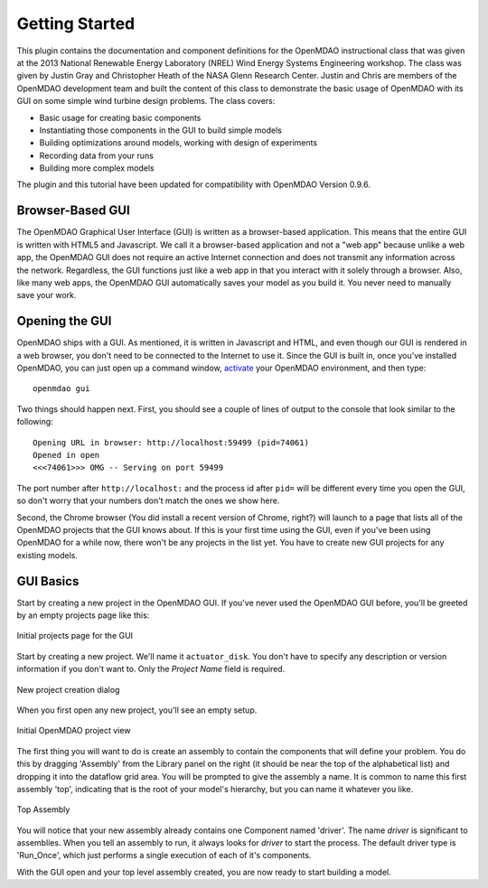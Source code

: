================
Getting Started
================

This plugin contains the documentation and component definitions for the OpenMDAO instructional
class that was given at the 2013 National Renewable Energy Laboratory (NREL) Wind Energy Systems
Engineering workshop. The class was given by Justin Gray and Christopher Heath of the NASA Glenn
Research Center. Justin and Chris are members of the OpenMDAO development team and built the
content of this class to demonstrate the basic usage of OpenMDAO with its GUI on some simple wind
turbine design problems. The class covers:

- Basic usage for creating basic components
- Instantiating those components in the GUI to build simple models
- Building optimizations around models, working with design of experiments
- Recording data from your runs
- Building more complex models

The plugin and this tutorial have been updated for compatibility with OpenMDAO Version 0.9.6.

Browser-Based GUI
========================

The OpenMDAO Graphical User Interface (GUI) is written as a browser-based application. This means
that the entire GUI is written with HTML5 and Javascript. We call it a browser-based application
and not a "web app" because unlike a web app, the OpenMDAO GUI does not require an active Internet
connection and does not transmit any information across the network. Regardless, the GUI functions
just like a web app in that you interact with it solely through a browser. Also, like many web apps,
the OpenMDAO GUI automatically saves your model as you build it. You never need to manually save
your work.

Opening the GUI
==================

OpenMDAO ships with a GUI. As mentioned, it is written in Javascript and HTML, and even though
our GUI is rendered in a web browser, you don't need to be connected to the Internet to use it.
Since the GUI is built in, once you've installed OpenMDAO, you can just open up a command window,
`activate <http://openmdao.org/docs/getting-started/install.html>`_ your OpenMDAO environment, and
then type:

::

  openmdao gui

Two things should happen next. First, you should see a couple of lines of output to the console that
look similar to the following:

::

  Opening URL in browser: http://localhost:59499 (pid=74061)
  Opened in open
  <<<74061>>> OMG -- Serving on port 59499

The port number after ``http://localhost:`` and the process id after ``pid=`` will be different
every time you open the GUI, so don't worry that your numbers don't match the ones we show here.

Second, the Chrome browser (You did install a recent version of Chrome, right?) will launch to a
page that lists all of the OpenMDAO projects that the GUI knows about. If this is your first time
using the GUI, even if you've been  using OpenMDAO for a while now, there won't be any projects in
the list yet. You have to create new GUI projects for any existing models.

GUI Basics
=============================================================

Start by creating a new project in the OpenMDAO GUI. If you've never used the OpenMDAO GUI before,
you'll be greeted by an empty projects page like this:

.. _`empty-project-page`:

.. figure:: empty_project_page.png
   :align: center

   Initial projects page for the GUI

Start by creating a new project. We'll name it ``actuator_disk``. You don't have to specify any
description or  version information if you don't want to. Only the `Project Name` field is required.

.. figure:: new_project_modal.png
    :align: center

    New project creation dialog

When you first open any new project, you'll see an empty setup.

.. figure:: init_project_view.png
    :align: center

    Initial OpenMDAO project view

The first thing you will want to do is create an assembly to contain the components that
will define your problem. You do this by dragging 'Assembly' from the Library panel on the
right (it should be near the top of the alphabetical list) and dropping it into the dataflow
grid area.  You will be prompted to give the assembly a name. It is common to name this first
assembly 'top', indicating that is the root of your model's hierarchy, but you can name it
whatever you like.

.. figure:: project_top_view.png
    :align: center

    Top Assembly

You will notice that your new assembly already contains one Component named 'driver'. The name
`driver` is significant to assemblies. When you tell an assembly to run, it always looks for
`driver` to start the process. The default driver type is 'Run_Once', which just performs
a single execution of each of it's components.


With the GUI open and your top level assembly created, you are now ready to start building a model.

